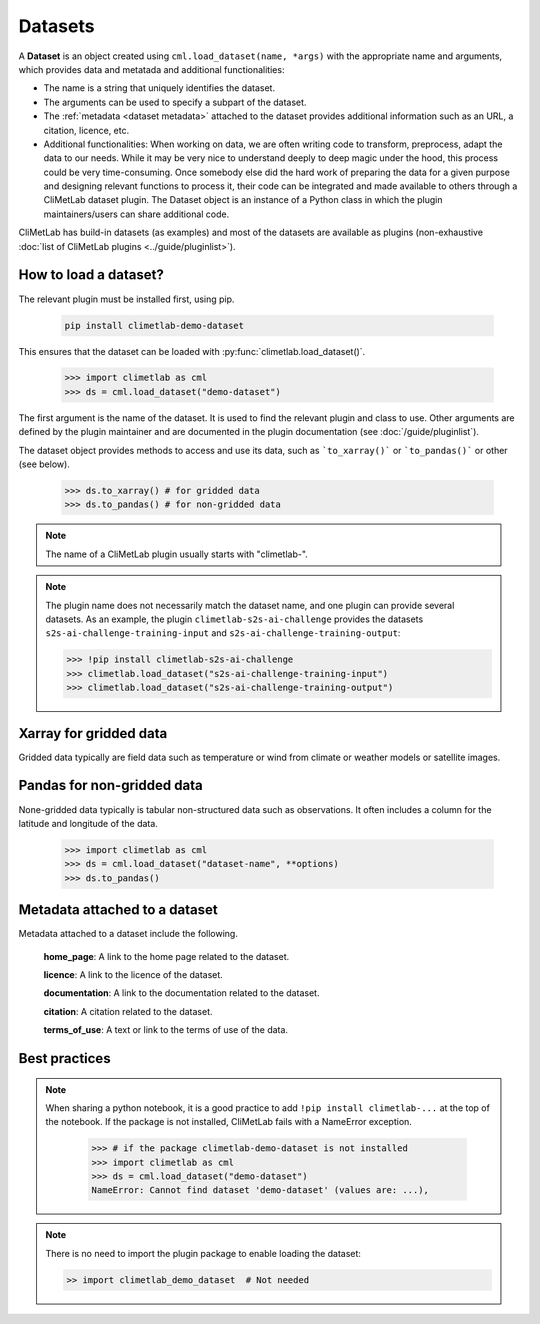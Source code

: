 .. _datasets:

Datasets
========

A **Dataset** is an object created using ``cml.load_dataset(name, *args)`` with
the appropriate name and arguments,
which provides data and metatada and additional functionalities:

- The name is a string that uniquely identifies the dataset.
- The arguments can be used to specify a subpart of the dataset.
- The :ref:`metadata <dataset metadata>` attached to the dataset provides
  additional information such as an URL, a citation, licence, etc.
- Additional functionalities:
  When working on data, we are often writing code to transform, preprocess,
  adapt the data to our needs.
  While it may be very nice to understand deeply to deep magic under the
  hood, this process could be very time-consuming.
  Once somebody else did the hard work of preparing the data for a given
  purpose and designing relevant functions to process it, their code can
  be integrated and made available to others through a CliMetLab dataset
  plugin.
  The Dataset object is an instance of a Python class in which
  the plugin maintainers/users can share additional code.


CliMetLab has build-in datasets (as examples) and most of the datasets are
available as plugins (non-exhaustive
:doc:`list of CliMetLab plugins <../guide/pluginlist>`).


.. _accessing_data:

How to load a dataset?
----------------------

The relevant plugin must be installed first, using pip.

    .. code-block:: bash

        pip install climetlab-demo-dataset

This ensures that the dataset can be loaded with
:py:func:`climetlab.load_dataset()`.

    .. code-block:: python

        >>> import climetlab as cml
        >>> ds = cml.load_dataset("demo-dataset")

The first argument is the name of the dataset.
It is used to find the relevant plugin and class to use.
Other arguments are defined by the plugin maintainer and are
documented in the plugin documentation (see :doc:`/guide/pluginlist`).

The dataset object provides methods to access and use its data, such as
```to_xarray()``` or ```to_pandas()``` or other (see below).

    .. code-block:: python

        >>> ds.to_xarray() # for gridded data
        >>> ds.to_pandas() # for non-gridded data

.. note::

    The name of a CliMetLab plugin usually starts with "climetlab-".

.. note::

    The plugin name does not necessarily match the dataset name, and one plugin
    can provide several datasets.
    As an example, the plugin ``climetlab-s2s-ai-challenge`` provides
    the datasets ``s2s-ai-challenge-training-input`` and
    ``s2s-ai-challenge-training-output``:

    .. code-block:: ipython

        >>> !pip install climetlab-s2s-ai-challenge
        >>> climetlab.load_dataset("s2s-ai-challenge-training-input")
        >>> climetlab.load_dataset("s2s-ai-challenge-training-output")

Xarray for gridded data
-----------------------

Gridded data typically are field data such as temperature or wind
from climate or weather models or satellite images.

    .. doctest::

        >>> import climetlab as cml
        >>> ds = cml.load_dataset("demo-dataset")
        >>> ds.to_xarray()
        <xarray.Dataset>
        Dimensions:    (latitude: 181, longitude: 360)
        Coordinates:
          * longitude  (longitude) float64 -180.0 -179.0 -178.0 ... 177.0 178.0 179.0
          * latitude   (latitude) float64 90.0 89.0 88.0 87.0 ... -88.0 -89.0 -90.0
        Data variables:
            t2m        (latitude, longitude) float64 273.1 273.3 273.5 ... 250.7 250.6



Pandas for non-gridded data
---------------------------

None-gridded data typically is tabular non-structured data such as
observations.
It often includes a column for the latitude and longitude of the data.

    .. code-block:: python

        >>> import climetlab as cml
        >>> ds = cml.load_dataset("dataset-name", **options)
        >>> ds.to_pandas()


.. _dataset metadata:

Metadata attached to a dataset
------------------------------

Metadata attached to a dataset include the following.

    **home_page**: A link to the home page related to the dataset.

    **licence**: A link to the licence of the dataset.

    **documentation**: A link to the documentation related to the dataset.

    **citation**: A citation related to the dataset.

    **terms_of_use**: A text or link to the terms of use of the data.

    .. doctest::

        >>> import climetlab as cml
        >>> ds = cml.load_dataset("demo-dataset")
        >>> ds.home_page
        'https://github.com/ecmwf/climetlab-demo-dataset'
        >>> ds.documentation
        'Generates a dummy temperature field'


Best practices
--------------
.. note::
    When sharing a python notebook, it is a good practice to add
    ``!pip install climetlab-...`` at the top of the notebook.
    If the package is not installed, CliMetLab fails with a NameError
    exception.

        .. code-block:: python

            >>> # if the package climetlab-demo-dataset is not installed
            >>> import climetlab as cml
            >>> ds = cml.load_dataset("demo-dataset")
            NameError: Cannot find dataset 'demo-dataset' (values are: ...),

.. note::

    There is no need to import the plugin package to enable
    loading the dataset:

    .. code-block:: ipython

        >> import climetlab_demo_dataset  # Not needed